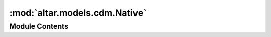 :mod:`altar.models.cdm.Native`
==============================

.. py:module:: altar.models.cdm.Native


Module Contents
---------------

.. py:class:: Native

   A strategy for computing the data log likelihood that is written in pure python

   .. method:: initialize(self, **kwds)


      Initialize the strategy


   .. method:: dataLikelihood(self, model, step)


      Fill {step.data} with the likelihoods of the samples in {step.theta} given the available
      data.



